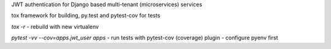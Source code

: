
JWT authentication for Django based multi-tenant (microservices)  services

tox framework for building, py.test and pytest-cov for tests

`tox -r` - rebuild with new virtualenv

`pytest -vv --cov=apps.jwt_user apps` - run tests with pytest-cov (coverage) plugin - configure pyenv first
